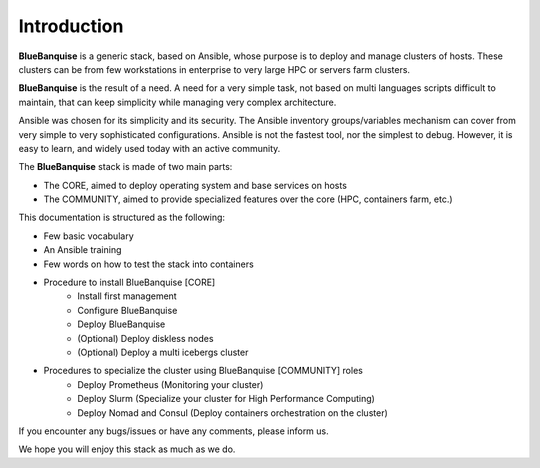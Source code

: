 ============
Introduction
============

**BlueBanquise** is a generic stack, based on Ansible, whose purpose is to
deploy and manage clusters of hosts.
These clusters can be from few workstations in enterprise to very large HPC or
servers farm clusters.

**BlueBanquise** is the result of a need. A need for a very simple task, not
based on multi languages scripts difficult to maintain, that can keep simplicity
while managing very complex architecture.

Ansible was chosen for its simplicity and its security.
The Ansible inventory groups/variables mechanism can cover from very simple to
very sophisticated configurations. Ansible is not the fastest tool, nor the
simplest to debug. However, it is easy to learn, and widely used today with an
active community.

The **BlueBanquise** stack is made of two main parts:

* The CORE, aimed to deploy operating system and base services on hosts
* The COMMUNITY, aimed to provide specialized features over the core (HPC, containers farm, etc.)

This documentation is structured as the following:

* Few basic vocabulary
* An Ansible training
* Few words on how to test the stack into containers
* Procedure to install BlueBanquise [CORE]
    * Install first management
    * Configure BlueBanquise
    * Deploy BlueBanquise
    * (Optional) Deploy diskless nodes
    * (Optional) Deploy a multi icebergs cluster
* Procedures to specialize the cluster using BlueBanquise [COMMUNITY] roles
    * Deploy Prometheus (Monitoring your cluster)
    * Deploy Slurm (Specialize your cluster for High Performance Computing)
    * Deploy Nomad and Consul (Deploy containers orchestration on the cluster)

If you encounter any bugs/issues or have any comments, please inform us.

We hope you will enjoy this stack as much as we do.
